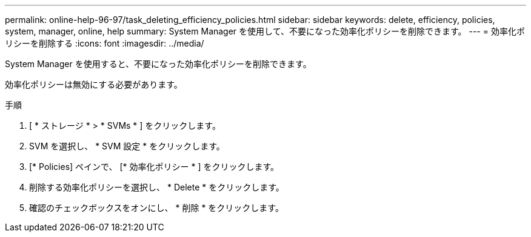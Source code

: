 ---
permalink: online-help-96-97/task_deleting_efficiency_policies.html 
sidebar: sidebar 
keywords: delete, efficiency, policies, system, manager, online, help 
summary: System Manager を使用して、不要になった効率化ポリシーを削除できます。 
---
= 効率化ポリシーを削除する
:icons: font
:imagesdir: ../media/


[role="lead"]
System Manager を使用すると、不要になった効率化ポリシーを削除できます。

効率化ポリシーは無効にする必要があります。

.手順
. [ * ストレージ * > * SVMs * ] をクリックします。
. SVM を選択し、 * SVM 設定 * をクリックします。
. [* Policies] ペインで、 [* 効率化ポリシー * ] をクリックします。
. 削除する効率化ポリシーを選択し、 * Delete * をクリックします。
. 確認のチェックボックスをオンにし、 * 削除 * をクリックします。

